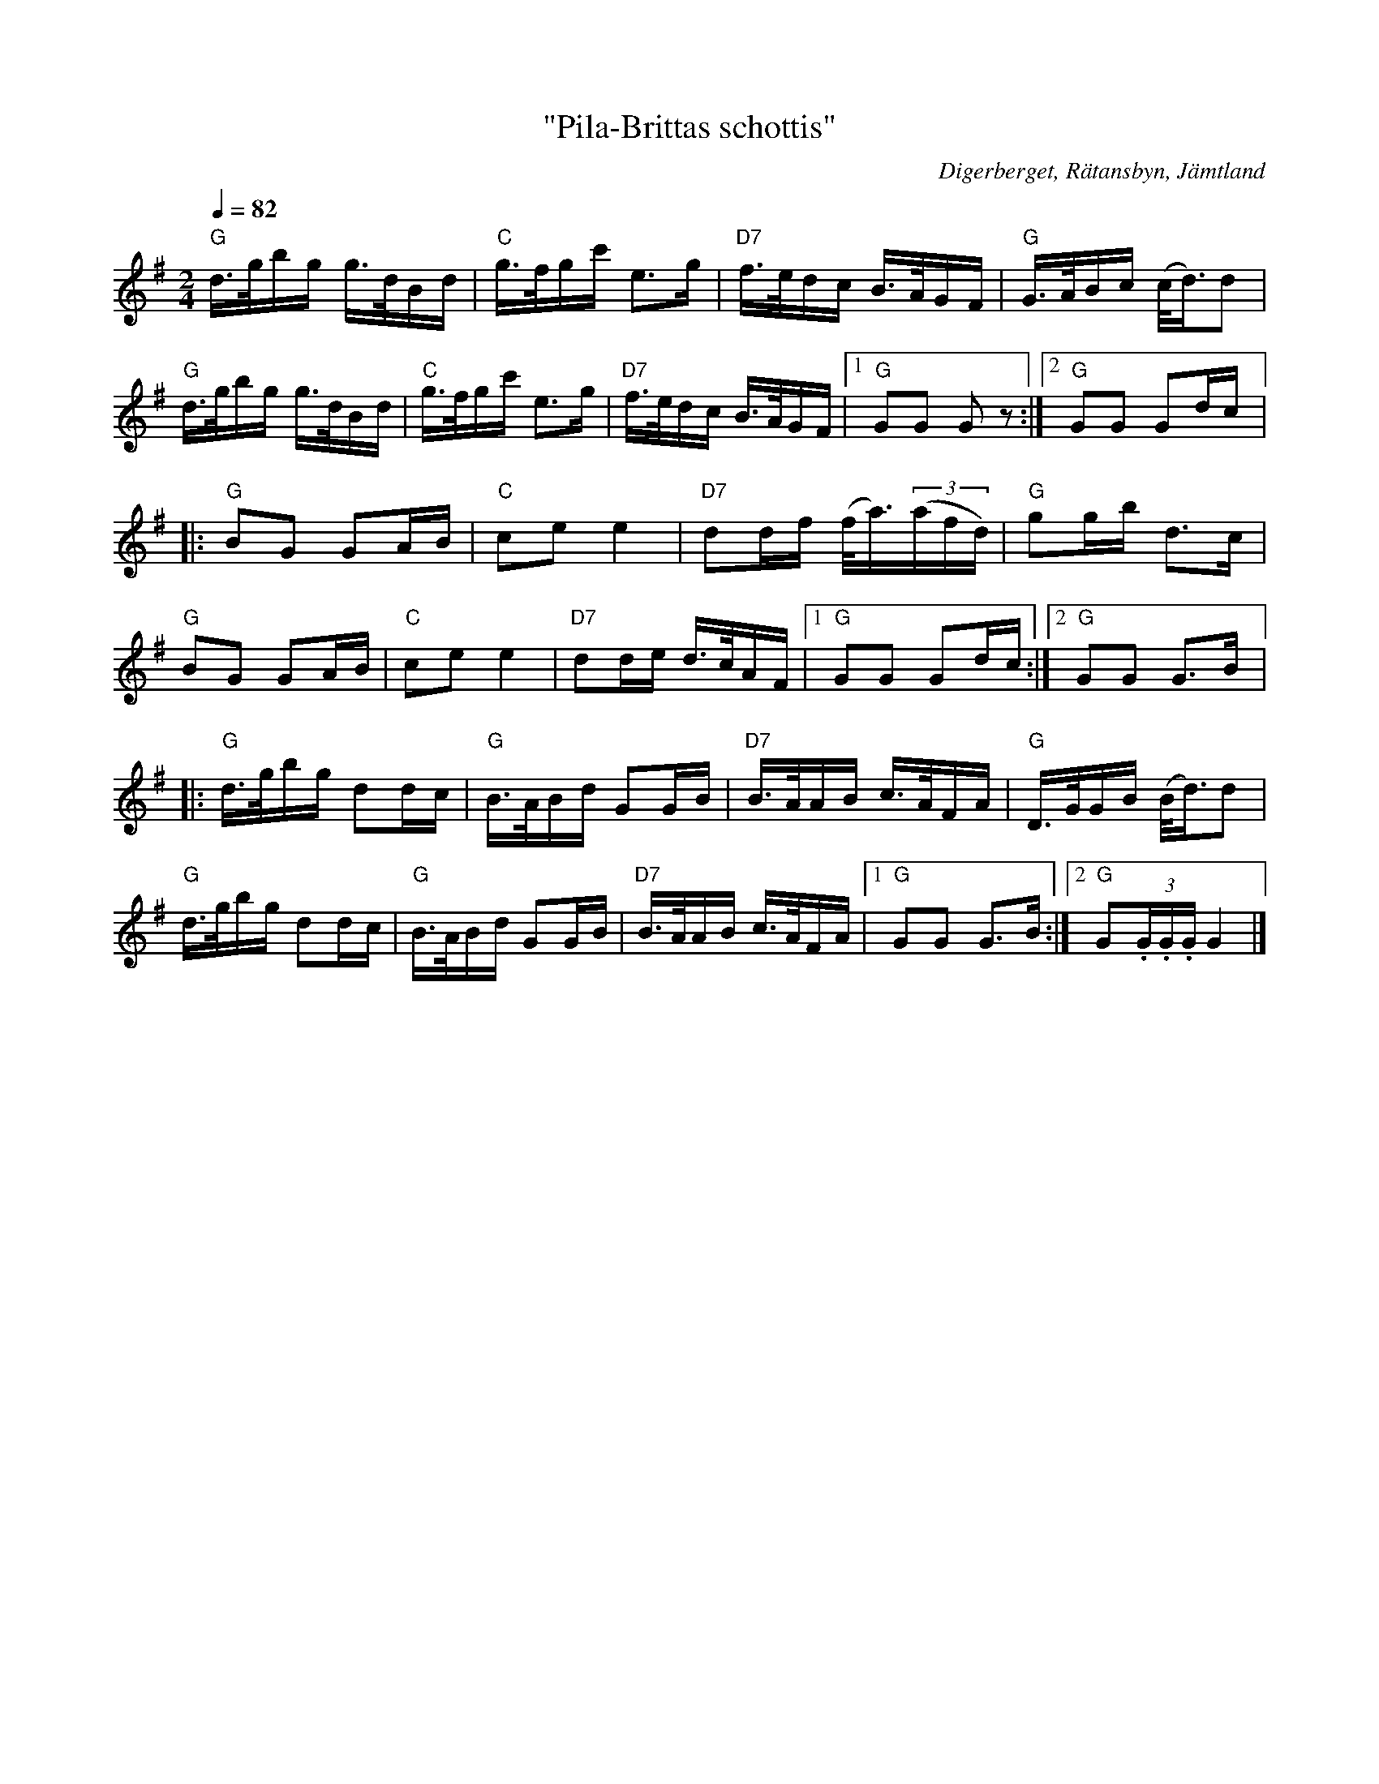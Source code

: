 %%abc-charset utf-8

X:1396
T:"Pila-Brittas schottis"
R:Schottis
S:Efter John-Erik Mattsson
O:Digerberget, Rätansbyn, Jämtland
N:Bygger på en populär visa om "Delsboligan" - Pila-Brita, Spännar-Lasse och "Hälsingeskräcken" Åkerberg 
N:Uppt. av Lennart Sohlman
Z:ABC-transkribering av L Sohlman
M:2/4
L:1/16
Q:1/4=82
K:G
"G"d>gbg g>dBd|"C"g>fgc' e3g|"D7"f>edc B>AGF|"G"G>ABc (c<d)d2|!
"G"d>gbg g>dBd|"C"g>fgc' e3g|"D7"f>edc B>AGF|[1"G"G2G2 G2z2:|[2"G"G2G2 G2dc|:!
"G"B2G2 G2AB|"C"c2e2 e4|"D7"d2df (f<a)((3afd)|"G"g2gb d3c|!
"G"B2G2 G2AB|"C"c2e2 e4|"D7"d2de d>cAF|[1"G"G2G2 G2dc:|[2"G"G2G2 G3B|:!
"G"d>gbg d2dc|"G"B>ABd G2GB|"D7"B>AAB c>AFA|"G"D>GGB (B<d)d2|!
"G"d>gbg d2dc|"G"B>ABd G2GB|"D7"B>AAB c>AFA|[1"G"G2G2 G3B:|[2"G"G2(3.G.G.G G4|]

